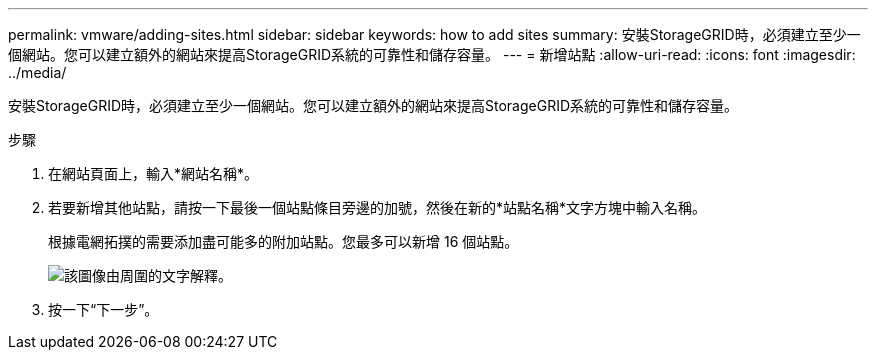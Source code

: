 ---
permalink: vmware/adding-sites.html 
sidebar: sidebar 
keywords: how to add sites 
summary: 安裝StorageGRID時，必須建立至少一個網站。您可以建立額外的網站來提高StorageGRID系統的可靠性和儲存容量。 
---
= 新增站點
:allow-uri-read: 
:icons: font
:imagesdir: ../media/


[role="lead"]
安裝StorageGRID時，必須建立至少一個網站。您可以建立額外的網站來提高StorageGRID系統的可靠性和儲存容量。

.步驟
. 在網站頁面上，輸入*網站名稱*。
. 若要新增其他站點，請按一下最後一個站點條目旁邊的加號，然後在新的*站點名稱*文字方塊中輸入名稱。
+
根據電網拓撲的需要添加盡可能多的附加站點。您最多可以新增 16 個站點。

+
image::../media/3_gmi_installer_sites_page.gif[該圖像由周圍的文字解釋。]

. 按一下“下一步”。

